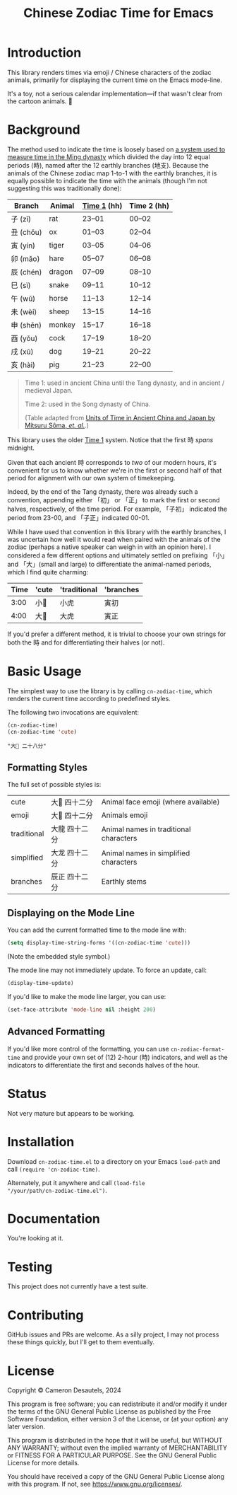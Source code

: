 #+TITLE: Chinese Zodiac Time for Emacs

* Introduction

This library renders times via emoji / Chinese characters of the
zodiac animals, primarily for displaying the current time on the Emacs
mode-line.

It's a toy, not a serious calendar implementation—if that wasn't clear
from the cartoon animals. 🦁

* Background

The method used to indicate the time is loosely based on [[https://en.wikipedia.org/wiki/Traditional_Chinese_timekeeping#Eastern_Han_to_Ming_system][a system used
to measure time in the Ming dynasty]] which divided the day into 12
equal periods (時), named after the 12 earthly branches (地支).
Because the animals of the Chinese zodiac map 1-to-1 with the earthly
branches, it is equally possible to indicate the time with the animals
(though I'm not suggesting this was traditionally done):

| Branch   | Animal | _Time 1_ (hh) | Time 2 (hh) |
|----------+--------+---------------+-------------|
| 子 (zǐ)   | rat    | 23–01         | 00–02       |
| 丑 (chǒu) | ox     | 01–03         | 02–04       |
| 寅 (yín)  | tiger  | 03–05         | 04–06       |
| 卯 (mǎo)  | hare   | 05–07         | 06–08       |
| 辰 (chén) | dragon | 07–09         | 08–10       |
| 巳 (sì)   | snake  | 09–11         | 10–12       |
| 午 (wǔ)   | horse  | 11–13         | 12–14       |
| 未 (wèi)  | sheep  | 13–15         | 14–16       |
| 申 (shēn) | monkey | 15–17         | 16–18       |
| 酉 (yǒu)  | cock   | 17–19         | 18–20       |
| 戌 (xū)   | dog    | 19–21         | 20–22       |
| 亥 (hài)  | pig    | 21–23         | 22–00       |

#+begin_quote
Time 1: used in ancient China until the Tang dynasty, and in ancient /
medieval Japan.

Time 2: used in the Song dynasty of China.

(Table adapted from [[https://academic.oup.com/pasj/article/56/5/887/2948928#85715189][Units of Time in Ancient China and Japan by Mitsuru Sôma, /et. al./]].)
#+end_quote

This library uses the older _Time 1_ system.  Notice that the first 時
/spans/ midnight.

Given that each ancient 時 corresponds to /two/ of our modern hours,
it's convenient for us to know whether we're in the first or second
half of that period for alignment with our own system of timekeeping.

Indeed, by the end of the Tang dynasty, there was already such a
convention, appending either 「初」 or 「正」 to mark the first or
second halves, respectively, of the time period.  For example, 「子初」
indicated the period from 23-00, and 「子正」indicated 00-01.

While I have used that convention in this library with the earthly
branches, I was uncertain how well it would read when paired with the
animals of the zodiac (perhaps a native speaker can weigh in with an
opinion here).  I considered a few different options and ultimately
settled on prefixing 「小」 and 「大」(small and large) to
differentiate the animal-named periods, which I find quite charming:

| Time | 'cute | 'traditional | 'branches |
|------+-------+--------------+-----------|
| 3:00 | 小🐯  | 小虎          | 寅初       |
| 4:00 | 大🐯  | 大虎          | 寅正       |

If you'd prefer a different method, it is trivial to choose your own
strings for both the 時 and for differentiating their halves (or not).

* Basic Usage

The simplest way to use the library is by calling ~cn-zodiac-time~,
which renders the current time according to predefined styles.

The following two invocations are equivalent:

#+begin_src emacs-lisp :exports both :results verbatim
  (cn-zodiac-time)
  (cn-zodiac-time 'cute)
#+end_src

#+RESULTS:
: "大🐶 二十八分"

** Formatting Styles

The full set of possible styles is:

#+begin_src emacs-lisp :exports results :results table
  (let ((styles '((cute        "Animal face emoji (where available)")
                  (emoji       "Animal emoji")
                  (traditional "Animal names in traditional characters")
                  (simplified  "Animal names in simplified characters")
                  (branches    "Earthly stems")))
        (time (encode-time (list 0 42 8 10 11 2024))))
    (mapcar (lambda (s)
              (list (first s) (cn-zodiac-time (first s) nil time) (second s)))
            styles))
#+end_src

#+RESULTS:
| cute        | 大🐲 四十二分 | Animal face emoji (where available)    |
| emoji       | 大🐉 四十二分 | Animals emoji                          |
| traditional | 大龍 四十二分 | Animal names in traditional characters |
| simplified  | 大龙 四十二分 | Animal names in simplified characters  |
| branches    | 辰正 四十二分 | Earthly stems                          |

** Displaying on the Mode Line

You can add the current formatted time to the mode line with:

#+begin_src emacs-lisp
  (setq display-time-string-forms '((cn-zodiac-time 'cute)))
#+end_src

(Note the embedded style symbol.)

The mode line may not immediately update.  To force an update, call:

#+begin_src emacs-lisp
  (display-time-update)
#+end_src

If you'd like to make the mode line larger, you can use:

#+begin_src emacs-lisp
  (set-face-attribute 'mode-line nil :height 200)
#+end_src

** Advanced Formatting

If you'd like more control of the formatting, you can use
~cn-zodiac-format-time~ and provide your own set of (12) 2-hour (時)
indicators, and well as the indicators to differentiate the first and
seconds halves of the hour.

* Status

Not very mature but appears to be working.

* Installation

Download =cn-zodiac-time.el= to a directory on your Emacs =load-path=
and call ~(require 'cn-zodiac-time)~.

Alternately, put it anywhere and call ~(load-file
"/your/path/cn-zodiac-time.el")~.

* Documentation

You're looking at it.

* Testing

This project does not currently have a test suite.

* Contributing

GitHub issues and PRs are welcome.  As a silly project, I may not
process these things quickly, but I'll get to them eventually.

* License

Copyright © Cameron Desautels, 2024

This program is free software; you can redistribute it and/or modify
it under the terms of the GNU General Public License as published by
the Free Software Foundation, either version 3 of the License, or (at
your option) any later version.

This program is distributed in the hope that it will be useful, but
WITHOUT ANY WARRANTY; without even the implied warranty of
MERCHANTABILITY or FITNESS FOR A PARTICULAR PURPOSE.  See the GNU
General Public License for more details.

You should have received a copy of the GNU General Public License
along with this program.  If not, see https://www.gnu.org/licenses/.

